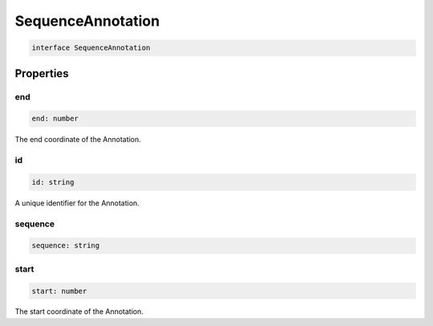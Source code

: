 .. role:: trst-class
.. role:: trst-interface
.. role:: trst-function
.. role:: trst-property
.. role:: trst-property-desc
.. role:: trst-method
.. role:: trst-method-desc
.. role:: trst-parameter
.. role:: trst-type
.. role:: trst-type-parameter

.. _SequenceAnnotation:

:trst-class:`SequenceAnnotation`
================================

.. container:: collapsible

  .. code-block:: typescript

    interface SequenceAnnotation

.. container:: content

  

Properties
----------

end
***

.. container:: collapsible

  .. code-block:: typescript

    end: number

.. container:: content

  The end coordinate of the Annotation.

id
**

.. container:: collapsible

  .. code-block:: typescript

    id: string

.. container:: content

  A unique identifier for the Annotation.

sequence
********

.. container:: collapsible

  .. code-block:: typescript

    sequence: string

.. container:: content

  

start
*****

.. container:: collapsible

  .. code-block:: typescript

    start: number

.. container:: content

  The start coordinate of the Annotation.

